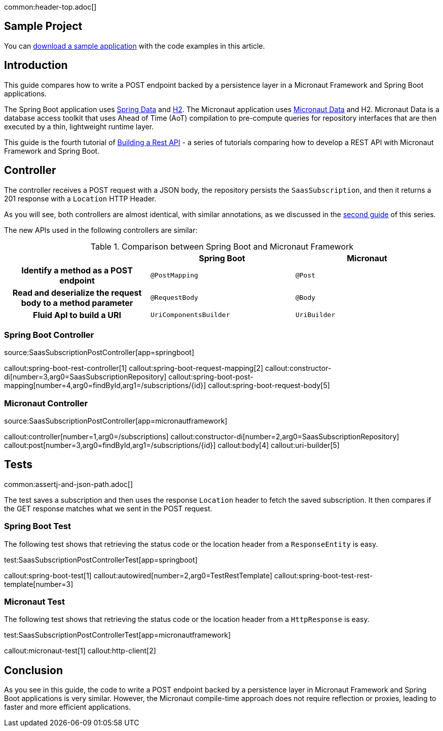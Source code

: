 common:header-top.adoc[]

== Sample Project

You can link:@sourceDir@.zip[download a sample application] with the code examples in this article.

== Introduction

This guide compares how to write a POST endpoint backed by a persistence layer in a Micronaut Framework and Spring Boot applications.

The Spring Boot application uses https://spring.io/projects/spring-data[Spring Data] and https://www.h2database.com/html/main.html[H2]. The Micronaut application uses https://micronaut-projects.github.io/micronaut-data/snapshot/guide/[Micronaut Data] and H2.
Micronaut Data is a database access toolkit that uses Ahead of Time (AoT) compilation to pre-compute queries for repository interfaces that are then executed by a thin, lightweight runtime layer.

This guide is the fourth tutorial of https://guides.micronaut.io/latest/tag-building_a_rest_api.html[Building a Rest API] - a series of tutorials comparing how to develop a REST API with Micronaut Framework and Spring Boot.

== Controller

The controller receives a POST request with a JSON body, the repository persists the `SaasSubscription`, and then it returns
a 201 response with a `Location` HTTP Header.

As you will see, both controllers are almost identical, with similar annotations, as we discussed in the https://guides.micronaut.io/latest/guides/building-a-rest-api-spring-boot-vs-micronaut-implemeting-get.html[second guide] of this series.

The new APIs used in the following controllers are similar:

[.left-stripes-even,cols="1h,2*"]
.Comparison between Spring Boot and Micronaut Framework
|===
| | Spring Boot | Micronaut


| Identify a method as a POST endpoint
| `@PostMapping`
| `@Post`

| Read and deserialize the request body to a method parameter
| `@RequestBody`
| `@Body`

| Fluid ApI to build a URI
| `UriComponentsBuilder`
| `UriBuilder`
|===

=== Spring Boot Controller

source:SaasSubscriptionPostController[app=springboot]

callout:spring-boot-rest-controller[1]
callout:spring-boot-request-mapping[2]
callout:constructor-di[number=3,arg0=SaasSubscriptionRepository]
callout:spring-boot-post-mapping[number=4,arg0=findById,arg1=/subscriptions/{id}]
callout:spring-boot-request-body[5]


=== Micronaut Controller

source:SaasSubscriptionPostController[app=micronautframework]

callout:controller[number=1,arg0=/subscriptions]
callout:constructor-di[number=2,arg0=SaasSubscriptionRepository]
callout:post[number=3,arg0=findById,arg1=/subscriptions/{id}]
callout:body[4]
callout:uri-builder[5]

== Tests

common:assertj-and-json-path.adoc[]

The test saves a subscription and then uses the response `Location` header to fetch the saved subscription. It then compares if the GET response matches what we sent in the POST request.

=== Spring Boot Test

The following test shows that retrieving the status code or the location header from a `ResponseEntity` is easy.

test:SaasSubscriptionPostControllerTest[app=springboot]

callout:spring-boot-test[1]
callout:autowired[number=2,arg0=TestRestTemplate]
callout:spring-boot-test-rest-template[number=3]

=== Micronaut Test

The following test shows that retrieving the status code or the location header from a `HttpResponse` is easy.

test:SaasSubscriptionPostControllerTest[app=micronautframework]

callout:micronaut-test[1]
callout:http-client[2]

== Conclusion

As you see in this guide, the code to write a POST endpoint backed by a persistence layer in Micronaut Framework and Spring Boot applications is very similar. However, the Micronaut compile-time approach does not require reflection or proxies, leading to faster and more efficient applications.